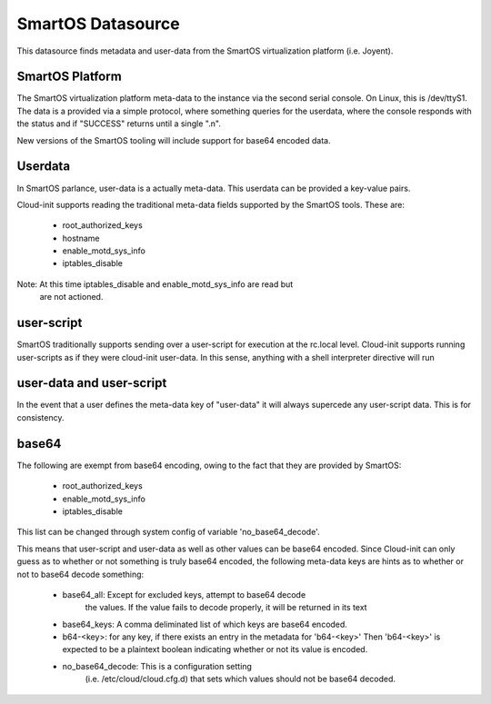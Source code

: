 ==================
SmartOS Datasource
==================

This datasource finds metadata and user-data from the SmartOS virtualization
platform (i.e. Joyent).

SmartOS Platform
----------------
The SmartOS virtualization platform meta-data to the instance via the second
serial console. On Linux, this is /dev/ttyS1. The data is a provided via a
simple protocol, where something queries for the userdata, where the console
responds with the status and if "SUCCESS" returns until a single ".\n".

New versions of the SmartOS tooling will include support for base64 encoded data.

Userdata
--------

In SmartOS parlance, user-data is a actually meta-data. This userdata can be
provided a key-value pairs.

Cloud-init supports reading the traditional meta-data fields supported by the
SmartOS tools. These are:
 * root_authorized_keys
 * hostname
 * enable_motd_sys_info
 * iptables_disable

Note: At this time iptables_disable and enable_motd_sys_info are read but
    are not actioned.

user-script
-----------

SmartOS traditionally supports sending over a user-script for execution at the
rc.local level. Cloud-init supports running user-scripts as if they were
cloud-init user-data. In this sense, anything with a shell interpreter
directive will run

user-data and user-script
-------------------------

In the event that a user defines the meta-data key of "user-data" it will
always supercede any user-script data. This is for consistency.

base64
------

The following are exempt from base64 encoding, owing to the fact that they
are provided by SmartOS:
 * root_authorized_keys
 * enable_motd_sys_info
 * iptables_disable

This list can be changed through system config of variable 'no_base64_decode'.

This means that user-script and user-data as well as other values can be
base64 encoded. Since Cloud-init can only guess as to whether or not something
is truly base64 encoded, the following meta-data keys are hints as to whether
or not to base64 decode something:
  * base64_all: Except for excluded keys, attempt to base64 decode
        the values. If the value fails to decode properly, it will be
        returned in its text
  * base64_keys: A comma deliminated list of which keys are base64 encoded.
  * b64-<key>:
    for any key, if there exists an entry in the metadata for 'b64-<key>'
    Then 'b64-<key>' is expected to be a plaintext boolean indicating whether
    or not its value is encoded.
  * no_base64_decode: This is a configuration setting
        (i.e. /etc/cloud/cloud.cfg.d) that sets which values should not be
        base64 decoded.
